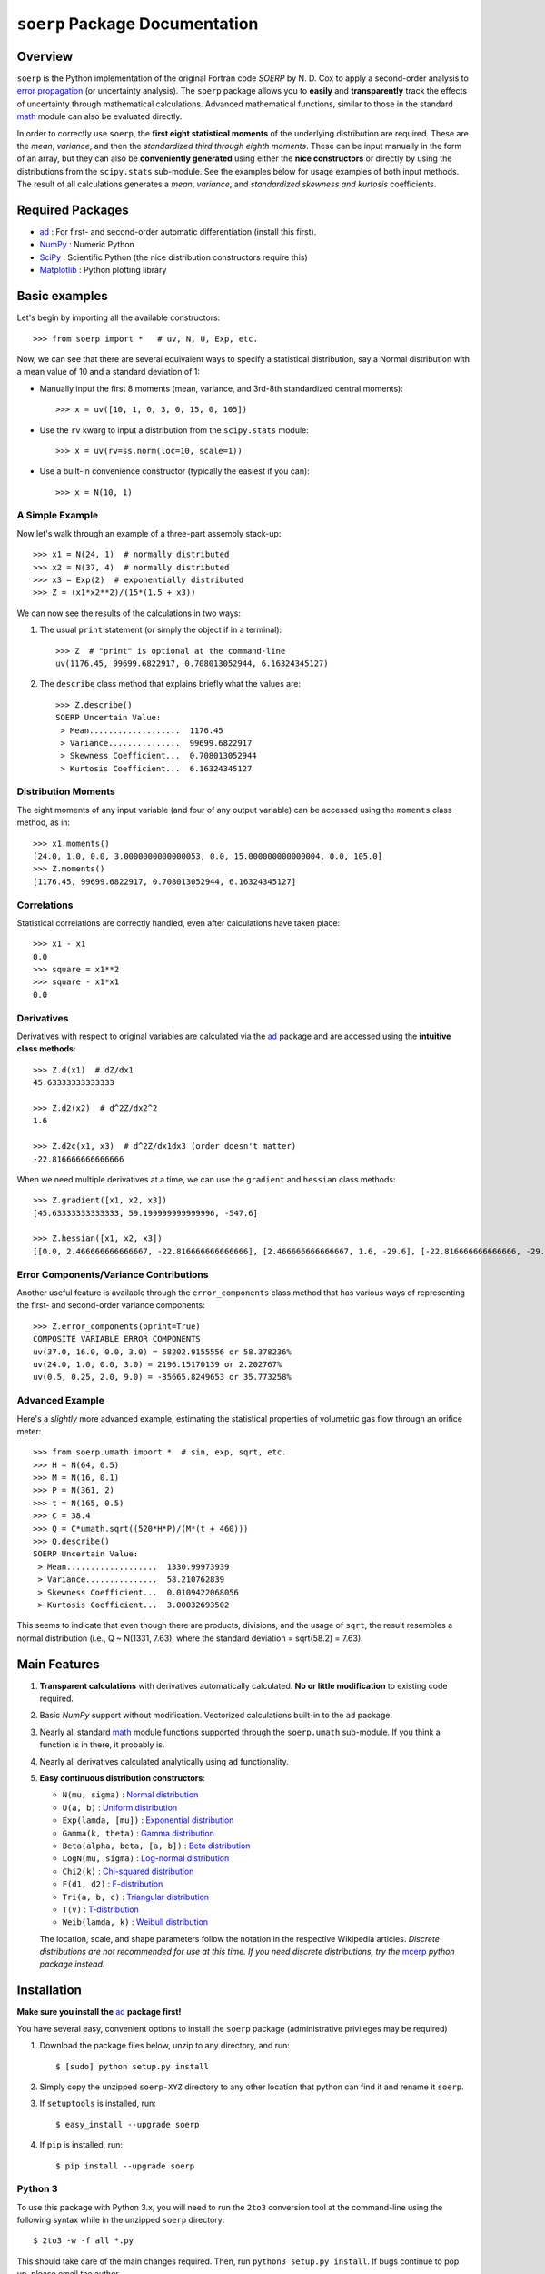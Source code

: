 ===============================
``soerp`` Package Documentation
===============================

Overview
========

``soerp`` is the Python implementation of the original Fortran code `SOERP` 
by N. D. Cox to apply a second-order analysis to `error propagation`_ (or 
uncertainty analysis). The ``soerp`` package allows you to **easily** and 
**transparently** track the effects of uncertainty through mathematical 
calculations. Advanced mathematical functions, similar to those in the standard 
math_ module can also be evaluated directly.

In order to correctly use ``soerp``, the **first eight statistical moments** 
of the underlying distribution are required. These are the *mean*, *variance*, 
and then the *standardized third through eighth moments*. These can be input 
manually in the form of an array, but they can also be **conveniently 
generated** using either the **nice constructors** or directly by using the 
distributions from the ``scipy.stats`` sub-module. See the examples below for 
usage examples of both input methods. The result of all calculations generates a 
*mean*, *variance*, and *standardized skewness and kurtosis* coefficients.


Required Packages
=================

- ad_ : For first- and second-order automatic differentiation (install this first).

- NumPy_ : Numeric Python

- SciPy_ : Scientific Python (the nice distribution constructors require this)

- Matplotlib_ : Python plotting library

Basic examples
==============

Let's begin by importing all the available constructors::

    >>> from soerp import *   # uv, N, U, Exp, etc.

Now, we can see that there are several equivalent ways to specify a statistical distribution, say a Normal distribution with a mean value of 10 and a standard deviation of 1:

- Manually input the first 8 moments (mean, variance, and 3rd-8th standardized central moments)::

    >>> x = uv([10, 1, 0, 3, 0, 15, 0, 105])

- Use the ``rv`` kwarg to input a distribution from the ``scipy.stats`` module::

    >>> x = uv(rv=ss.norm(loc=10, scale=1))

- Use a built-in convenience constructor (typically the easiest if you can)::

    >>> x = N(10, 1)

A Simple Example
----------------

Now let's walk through an example of a three-part assembly stack-up::

    >>> x1 = N(24, 1)  # normally distributed
    >>> x2 = N(37, 4)  # normally distributed
    >>> x3 = Exp(2)  # exponentially distributed
    >>> Z = (x1*x2**2)/(15*(1.5 + x3))

We can now see the results of the calculations in two ways:

#. The usual ``print`` statement (or simply the object if in a terminal)::

    >>> Z  # "print" is optional at the command-line
    uv(1176.45, 99699.6822917, 0.708013052944, 6.16324345127)

#. The ``describe`` class method that explains briefly what the values are::

    >>> Z.describe()
    SOERP Uncertain Value:
     > Mean...................  1176.45
     > Variance...............  99699.6822917
     > Skewness Coefficient...  0.708013052944
     > Kurtosis Coefficient...  6.16324345127

Distribution Moments
--------------------

The eight moments of any input variable (and four of any output variable) can be accessed using the ``moments`` class method, as in::

    >>> x1.moments()
    [24.0, 1.0, 0.0, 3.0000000000000053, 0.0, 15.000000000000004, 0.0, 105.0]
    >>> Z.moments()
    [1176.45, 99699.6822917, 0.708013052944, 6.16324345127]

Correlations
------------

Statistical correlations are correctly handled, even after calculations have taken place::

    >>> x1 - x1
    0.0
    >>> square = x1**2
    >>> square - x1*x1
    0.0

Derivatives
-----------

Derivatives with respect to original variables are calculated via the ad_ package and are accessed using the **intuitive class methods**::

    >>> Z.d(x1)  # dZ/dx1
    45.63333333333333

    >>> Z.d2(x2)  # d^2Z/dx2^2
    1.6

    >>> Z.d2c(x1, x3)  # d^2Z/dx1dx3 (order doesn't matter)
    -22.816666666666666
    
When we need multiple derivatives at a time, we can use the ``gradient`` and ``hessian`` class methods::

    >>> Z.gradient([x1, x2, x3])
    [45.63333333333333, 59.199999999999996, -547.6]

    >>> Z.hessian([x1, x2, x3])
    [[0.0, 2.466666666666667, -22.816666666666666], [2.466666666666667, 1.6, -29.6], [-22.816666666666666, -29.6, 547.6]]

Error Components/Variance Contributions
---------------------------------------

Another useful feature is available through the ``error_components`` class method that has various ways of representing the first- and second-order variance components::

    >>> Z.error_components(pprint=True)
    COMPOSITE VARIABLE ERROR COMPONENTS
    uv(37.0, 16.0, 0.0, 3.0) = 58202.9155556 or 58.378236%
    uv(24.0, 1.0, 0.0, 3.0) = 2196.15170139 or 2.202767%
    uv(0.5, 0.25, 2.0, 9.0) = -35665.8249653 or 35.773258%

Advanced Example
----------------

Here's a *slightly* more advanced example, estimating the statistical properties of volumetric gas flow through an orifice meter::

    >>> from soerp.umath import *  # sin, exp, sqrt, etc.
    >>> H = N(64, 0.5)
    >>> M = N(16, 0.1)
    >>> P = N(361, 2)
    >>> t = N(165, 0.5)
    >>> C = 38.4
    >>> Q = C*umath.sqrt((520*H*P)/(M*(t + 460)))
    >>> Q.describe()
    SOERP Uncertain Value:
     > Mean...................  1330.99973939
     > Variance...............  58.210762839
     > Skewness Coefficient...  0.0109422068056
     > Kurtosis Coefficient...  3.00032693502
 
This seems to indicate that even though there are products, divisions, and the usage of ``sqrt``, the result resembles a normal distribution (i.e., Q ~ N(1331, 7.63), where the standard deviation = sqrt(58.2) = 7.63).

Main Features
=============

1. **Transparent calculations** with derivatives automatically calculated. 
   **No or little modification** to existing code required.

2. Basic `NumPy` support without modification. Vectorized calculations built-in  
   to the ``ad`` package.

3. Nearly all standard `math`_ module functions supported through the 
   ``soerp.umath`` sub-module. If you think a function is in there, it probably 
   is.

4. Nearly all derivatives calculated analytically using ``ad`` functionality.

5. **Easy continuous distribution constructors**: 

   - ``N(mu, sigma)`` : `Normal distribution`_

   - ``U(a, b)`` : `Uniform distribution`_

   - ``Exp(lamda, [mu])`` : `Exponential distribution`_

   - ``Gamma(k, theta)`` : `Gamma distribution`_

   - ``Beta(alpha, beta, [a, b])`` : `Beta distribution`_

   - ``LogN(mu, sigma)`` : `Log-normal distribution`_

   - ``Chi2(k)`` : `Chi-squared distribution`_

   - ``F(d1, d2)`` : `F-distribution`_

   - ``Tri(a, b, c)`` : `Triangular distribution`_

   - ``T(v)`` : `T-distribution`_

   - ``Weib(lamda, k)`` : `Weibull distribution`_

   The location, scale, and shape parameters follow the notation in the 
   respective Wikipedia articles. *Discrete distributions are not recommended 
   for use at this time. If you need discrete distributions, try the* mcerp_ 
   *python package instead.*

Installation
============

**Make sure you install the** `ad`_ **package first!**

You have several easy, convenient options to install the ``soerp`` package 
(administrative privileges may be required)

1. Download the package files below, unzip to any directory, and run::

    $ [sudo] python setup.py install
   
2. Simply copy the unzipped ``soerp-XYZ`` directory to any other location that 
   python can find it and rename it ``soerp``.
   
3. If ``setuptools`` is installed, run::

    $ easy_install --upgrade soerp
   
4. If ``pip`` is installed, run::

    $ pip install --upgrade soerp

Python 3
--------

To use this package with Python 3.x, you will need to run the ``2to3`` 
conversion tool at the command-line using the following syntax while in 
the unzipped ``soerp`` directory::

    $ 2to3 -w -f all *.py
    
This should take care of the main changes required. Then, run
``python3 setup.py install``. If bugs continue to pop up,
please email the author.
    
See Also
========

- uncertainties_ : First-order error propagation

- mcerp_ : Real-time latin-hypercube sampling-based Monte Carlo error propagation

Contact
=======

Please send **feature requests, bug reports, or feedback** to 
`Abraham Lee`_.

Acknowledgements
================

The author wishes to thank `Eric O. LEBIGOT`_ who first developed the
`uncertainties`_ python package (for first-order error propagation), 
from which many inspiring ideas (like maintaining object correlations, etc.) 
are re-used and/or have been slightly evolved. *If you don't need second
order functionality, his package is an excellent alternative since it is
optimized for first-order uncertainty analysis.*

References
==========

- N.D. Cox, 1979, *Tolerance Analysis by Computer*, Journal of Quality Technology, Vol. 11, No. 2, pp. 80-87



.. _error propagation: http://en.wikipedia.org/wiki/Propagation_of_uncertainty
.. _math: http://docs.python.org/library/math.html
.. _ad: http://pypi.python.org/pypi/ad
.. _mcerp: http://pypi.python.org/pypi/mcerp
.. _NumPy: http://www.numpy.org/
.. _SciPy: http://scipy.org
.. _Matplotlib: http://matplotlib.org/
.. _uncertainties: http://pypi.python.org/pypi/uncertainties
.. _Abraham Lee: mailto: tisimst@gmail.com
.. _Eric O. LEBIGOT: http://www.linkedin.com/pub/eric-lebigot/22/293/277
.. _PEP8: http://www.python.org/dev/peps/pep-0008
.. _Normal distribution: http://en.wikipedia.org/wiki/Normal_distribution
.. _Uniform distribution: http://en.wikipedia.org/wiki/Uniform_distribution_(continuous)
.. _Exponential distribution: http://en.wikipedia.org/wiki/Exponential_distribution
.. _Gamma distribution: http://en.wikipedia.org/wiki/Gamma_distribution
.. _Beta distribution: http://en.wikipedia.org/wiki/Beta_distribution
.. _Log-normal distribution: http://en.wikipedia.org/wiki/Log-normal_distribution
.. _Chi-squared distribution: http://en.wikipedia.org/wiki/Chi-squared_distribution
.. _F-distribution: http://en.wikipedia.org/wiki/F-distribution
.. _Triangular distribution: http://en.wikipedia.org/wiki/Triangular_distribution
.. _T-distribution: http://en.wikipedia.org/wiki/Student's_t-distribution
.. _Weibull distribution: http://en.wikipedia.org/wiki/Weibull_distribution
